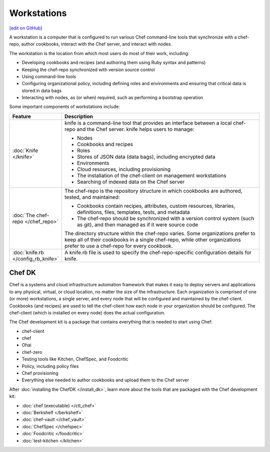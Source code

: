 =====================================================
Workstations
=====================================================
`[edit on GitHub] <https://github.com/chef/chef-web-docs/blob/master/chef_master/source/workstation.rst>`__

.. tag workstation_summary

A workstation is a computer that is configured to run various Chef command-line tools that synchronize with a chef-repo, author cookbooks, interact with the Chef server, and interact with nodes.

The workstation is the location from which most users do most of their work, including:

* Developing cookbooks and recipes (and authoring them using Ruby syntax and patterns)
* Keeping the chef-repo synchronized with version source control
* Using command-line tools
* Configuring organizational policy, including defining roles and environments and ensuring that critical data is stored in data bags
* Interacting with nodes, as (or when) required, such as performing a bootstrap operation

.. end_tag

Some important components of workstations include:

.. list-table::
   :widths: 60 420
   :header-rows: 1

   * - Feature
     - Description
   * - :doc:`Knife </knife>`
     - .. tag knife_summary

       knife is a command-line tool that provides an interface between a local chef-repo and the Chef server. knife helps users to manage:

       * Nodes
       * Cookbooks and recipes
       * Roles
       * Stores of JSON data (data bags), including encrypted data
       * Environments
       * Cloud resources, including provisioning
       * The installation of the chef-client on management workstations
       * Searching of indexed data on the Chef server

       .. end_tag

   * - :doc:`The chef-repo </chef_repo>`
     - .. tag chef_repo_summary

       The chef-repo is the repository structure in which cookbooks are authored, tested, and maintained:

       * Cookbooks contain recipes, attributes, custom resources, libraries, definitions, files, templates, tests, and metadata
       * The chef-repo should be synchronized with a version control system (such as git), and then managed as if it were source code

       .. end_tag

       .. tag chef_repo_structure

       The directory structure within the chef-repo varies. Some organizations prefer to keep all of their cookbooks in a single chef-repo, while other organizations prefer to use a chef-repo for every cookbook.

       .. end_tag

   * - :doc:`knife.rb </config_rb_knife>`
     - .. tag config_rb_knife_summary

       A knife.rb file is used to specify the chef-repo-specific configuration details for knife.

       .. end_tag

Chef DK
=====================================================

.. tag chef_index

.. This page is used as the short overview on the index page at docs.chef.io

Chef is a systems and cloud infrastructure automation framework that makes it easy to deploy servers and applications to any physical, virtual, or cloud location, no matter the size of the infrastructure. Each organization is comprised of one (or more) workstations, a single server, and every node that will be configured and maintained by the chef-client. Cookbooks (and recipes) are used to tell the chef-client how each node in your organization should be configured. The chef-client (which is installed on every node) does the actual configuration.

.. end_tag

.. tag chef_dk

The Chef development kit is a package that contains everything that is needed to start using Chef:

* chef-client
* chef
* Ohai
* chef-zero
* Testing tools like Kitchen, ChefSpec, and Foodcritic
* Policy, including policy files
* Chef provisioning
* Everything else needed to author cookbooks and upload them to the Chef server

.. end_tag

After :doc:`installing the ChefDK </install_dk>`, learn more about the tools that are packaged with the Chef development kit:

* :doc:`chef (executable) </ctl_chef>`
* :doc:`Berkshelf </berkshelf>`
* :doc:`chef-vault </chef_vault>`
* :doc:`ChefSpec </chefspec>`
* :doc:`Foodcritic </foodcritic>`
* :doc:`test-kitchen </kitchen>`
